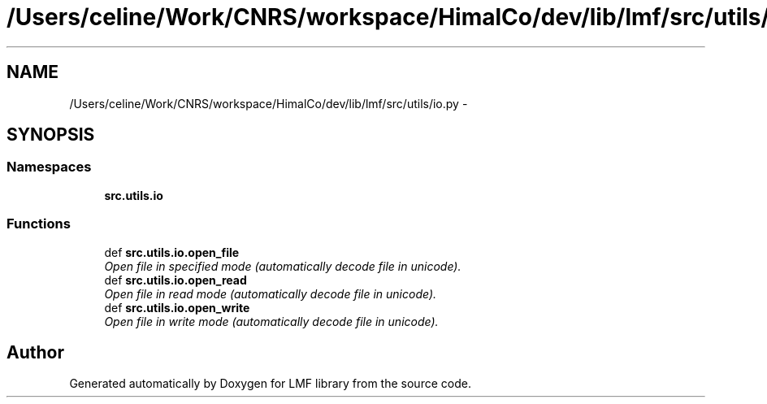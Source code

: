 .TH "/Users/celine/Work/CNRS/workspace/HimalCo/dev/lib/lmf/src/utils/io.py" 3 "Thu Sep 18 2014" "LMF library" \" -*- nroff -*-
.ad l
.nh
.SH NAME
/Users/celine/Work/CNRS/workspace/HimalCo/dev/lib/lmf/src/utils/io.py \- 
.SH SYNOPSIS
.br
.PP
.SS "Namespaces"

.in +1c
.ti -1c
.RI " \fBsrc\&.utils\&.io\fP"
.br
.in -1c
.SS "Functions"

.in +1c
.ti -1c
.RI "def \fBsrc\&.utils\&.io\&.open_file\fP"
.br
.RI "\fIOpen file in specified mode (automatically decode file in unicode)\&. \fP"
.ti -1c
.RI "def \fBsrc\&.utils\&.io\&.open_read\fP"
.br
.RI "\fIOpen file in read mode (automatically decode file in unicode)\&. \fP"
.ti -1c
.RI "def \fBsrc\&.utils\&.io\&.open_write\fP"
.br
.RI "\fIOpen file in write mode (automatically decode file in unicode)\&. \fP"
.in -1c
.SH "Author"
.PP 
Generated automatically by Doxygen for LMF library from the source code\&.
